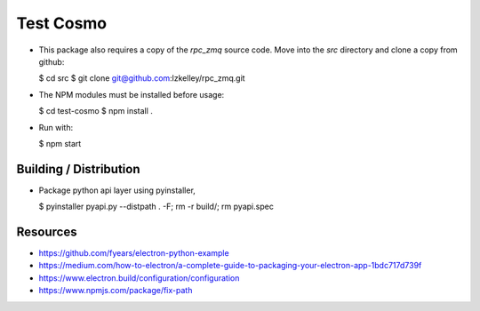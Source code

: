 Test Cosmo
==========

-   This package also requires a copy of the `rpc_zmq` source code.  Move into the `src` directory and clone a copy from github:

    $ cd src  
    $ git clone git@github.com:lzkelley/rpc_zmq.git

-   The NPM modules must be installed before usage:

    $ cd test-cosmo
    $ npm install .

-   Run with:

    $ npm start


Building / Distribution
-----------------------
-   Package python api layer using pyinstaller,

    $ pyinstaller pyapi.py --distpath . -F; rm -r build/; rm pyapi.spec


Resources
---------
-   https://github.com/fyears/electron-python-example
-   https://medium.com/how-to-electron/a-complete-guide-to-packaging-your-electron-app-1bdc717d739f
-   https://www.electron.build/configuration/configuration
-   https://www.npmjs.com/package/fix-path

